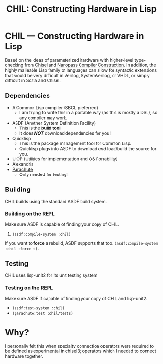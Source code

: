 #+TITLE: CHIL: Constructing Hardware in Lisp

* CHIL --- Constructing Hardware in Lisp

Based on the ideas of parameterized hardware with higher-level type-checking from [[https://chisel-lang.org][Chisel]] and [[https://www.cs.indiana.edu/~dyb/pubs/nano-jfp.pdf][Nanopass Compiler Construction]].
In addition, the highly malleable Lisp family of languages can allow for syntactic extensions that would be very difficult in Verilog, SystemVerilog, or VHDL, or simply difficult in Scala and Chisel.

** Dependencies
  * A Common Lisp compiler (SBCL preferred)
    - I am trying to write this in a portable way (as this is mostly a DSL), so any compiler may work.
  * ASDF (Another System Definition Facility)
    - This is the *build tool*
    - It does /*NOT*/ download dependencies for you!
  * Quicklisp
    - This is the package management tool for Common Lisp.
    - Quicklisp plugs into ASDF to download /and/ load/build the source for you.
  * UIOP (Utilities for Implementation and OS Portability)
  * Alexandria
  * [[https://shinmera.github.io/parachute][Parachute]]
    - Only needed for testing!

** Building
CHIL builds using the standard ASDF build system.

*** Building on the REPL
Make sure ASDF is capable of finding your copy of CHIL.
   1. ~(asdf:compile-system :chil)~

If you want to *force* a rebuild, ASDF supports that too.
~(asdf:compile-system :chil :force t)~.

** Testing
CHIL uses lisp-unit2 for its unit testing system.

*** Testing on the REPL
Make sure ASDF if capable of finding your copy of CHIL and lisp-unit2.
   * ~(asdf:test-system :chil)~
   * ~(parachute:test :chil/tests)~

* Why?
I personally felt this when specialty connection operators were required to be defined as experimental in chisel3; operators which I needed to connect hardware together.
